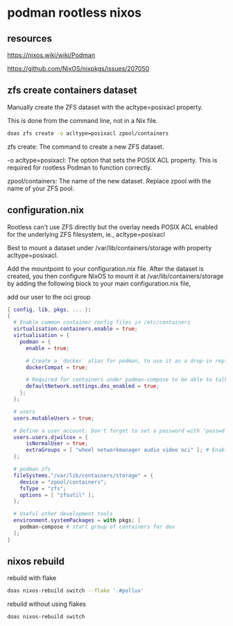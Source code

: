 #+STARTUP: content
* podman rootless nixos
** resources

[[https://nixos.wiki/wiki/Podman]]

[[https://github.com/NixOS/nixpkgs/issues/207050]]

** zfs create containers dataset

Manually create the ZFS dataset with the acltype=posixacl property.

This is done from the command line, not in a Nix file.

#+begin_src sh
doas zfs create -o acltype=posixacl zpool/containers
#+end_src

zfs create: The command to create a new ZFS dataset.

-o acltype=posixacl: The option that sets the POSIX ACL property. This is required for rootless Podman to function correctly.

zpool/containers: The name of the new dataset. Replace zpool with the name of your ZFS pool.

** configuration.nix

Rootless can't use ZFS directly but the overlay needs POSIX ACL enabled for the underlying ZFS filesystem, ie., acltype=posixacl

Best to mount a dataset under /var/lib/containers/storage with property acltype=posixacl. 

Add the mountpoint to your configuration.nix file. After the dataset is created, you then configure NixOS to mount it at /var/lib/containers/storage by adding the following block to your main configuration.nix file,

add our user to the oci group

#+begin_src nix
{ config, lib, pkgs, ... }:
{
  # Enable common container config files in /etc/containers
  virtualisation.containers.enable = true;
  virtualisation = {
    podman = {
      enable = true;

      # Create a `docker` alias for podman, to use it as a drop-in replacement
      dockerCompat = true;

      # Required for containers under podman-compose to be able to talk to each other.
      defaultNetwork.settings.dns_enabled = true;
    };
  };

  # users
  users.mutableUsers = true;
  
  # Define a user account. Don't forget to set a password with ‘passwd’.
  users.users.djwilcox = {
      isNormalUser = true;
      extraGroups = [ "wheel networkmanager audio video oci" ]; # Enable ‘sudo’ for the user.
  };

  # podman zfs
  fileSystems."/var/lib/containers/storage" = {
    device = "zpool/containers";
    fsType = "zfs";
    options = [ "zfsutil" ];
  };

  # Useful other development tools
  environment.systemPackages = with pkgs; [
    podman-compose # start group of containers for dev
  ];
}
#+end_src

** nixos rebuild

rebuild with flake

#+begin_src sh
doas nixos-rebuild switch --flake '.#pollux'
#+end_src

rebuild without using flakes

#+begin_src sh
doas nixos-rebuild switch
#+end_src
